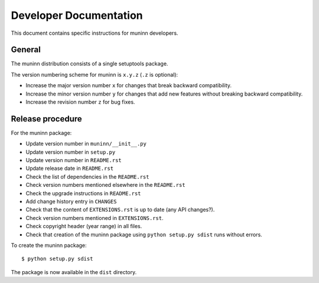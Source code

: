 Developer Documentation
=======================

This document contains specific instructions for muninn developers.

General
-------
The muninn distribution consists of a single setuptools package.

The version numbering scheme for muninn is ``x.y.z`` (``.z`` is optional):

- Increase the major version number ``x`` for changes that break backward
  compatibility.
- Increase the minor version number ``y`` for changes that add new features
  without breaking backward compatibility.
- Increase the revision number ``z`` for bug fixes.


Release procedure
-----------------
For the muninn package:

- Update version number in ``muninn/__init__.py``
- Update version number in ``setup.py``
- Update version number in ``README.rst``
- Update release date in ``README.rst``
- Check the list of dependencies in the ``README.rst``
- Check version numbers mentioned elsewhere in the ``README.rst``
- Check the upgrade instructions in ``README.rst``
- Add change history entry in ``CHANGES``
- Check that the content of ``EXTENSIONS.rst`` is up to date
  (any API changes?).
- Check version numbers mentioned in ``EXTENSIONS.rst``.
- Check copyright header (year range) in all files.
- Check that creation of the muninn package using ``python setup.py sdist``
  runs without errors.

To create the muninn package: ::

  $ python setup.py sdist

The package is now available in the ``dist`` directory.
